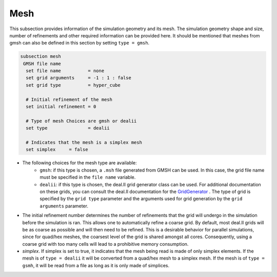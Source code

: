 Mesh
------
This subsection provides information of the simulation geometry and its mesh. The simulation geometry shape and size, number of refinements and other required information can be provided here. It should be mentioned that meshes from gmsh can also be defined in this section by setting ``type = gmsh``.

.. code-block:: text

  subsection mesh
   GMSH file name
    set file name          = none
    set grid arguments     = -1 : 1 : false
    set grid type          = hyper_cube
  
    # Initial refinement of the mesh
    set initial refinement = 0
  
    # Type of mesh Choices are gmsh or dealii
    set type               = dealii
  
    # Indicates that the mesh is a simplex mesh
    set simplex     = false

* The following choices for the mesh type are available:
    * ``gmsh``: if this type is chosen, a ``.msh`` file generated from GMSH can be used. In this case, the grid file name must be specified in the ``file name`` variable.
    * ``dealii``: if this type is chosen, the deal.II grid generator class can be used. For additional documentation on these grids, you can consult the deal.II documentation for the `GridGenerator <https://www.dealii.org/current/doxygen/deal.II/namespaceGridGenerator.html>`_ . The type of grid is specified by the ``grid type`` parameter and the arguments used for grid generation by the ``grid arguments`` parameter. 

* The initial refinement number determines the number of refinements that the grid will undergo in the simulation before the simulation is ran. This allows one to automatically refine a coarse grid. By default, most deal.II grids will be as coarse as possible and will then need to be refined. This is a desirable behavior for parallel simulations, since for quad/hex meshes, the coarsest level of the grid is shared amongst all cores. Consequently, using a coarse grid with too many cells will lead to a prohibitive memory consumption.

* `simplex`. If simplex is set to true, it indicates that the mesh being read is made of only simplex elements. If the mesh is of ``type = dealii`` it will be converted from a quad/hex mesh to a simplex mesh. If the mesh is of ``type = gsmh``, it will be read from a file as long as it is only made of simplices.